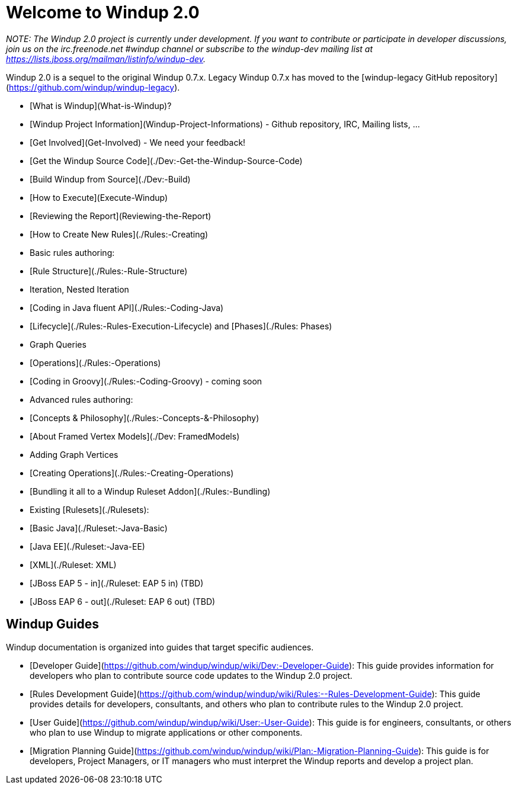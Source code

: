 # Welcome to Windup 2.0

_NOTE: The Windup 2.0 project is currently under development. If you want to contribute or participate in developer discussions, join us on the irc.freenode.net #windup channel or subscribe to the windup-dev mailing list at https://lists.jboss.org/mailman/listinfo/windup-dev._

Windup 2.0 is a sequel to the original Windup 0.7.x. Legacy Windup 0.7.x has moved to the [windup-legacy GitHub repository](https://github.com/windup/windup-legacy).

* [What is Windup](What-is-Windup)?
* [Windup Project Information](Windup-Project-Informations) - Github repository, IRC, Mailing lists, ...
* [Get Involved](Get-Involved) - We need your feedback!
* [Get the Windup Source Code](./Dev:-Get-the-Windup-Source-Code)
* [Build Windup from Source](./Dev:-Build)
* [How to Execute](Execute-Windup)
* [Reviewing the Report](Reviewing-the-Report)
* [How to Create New Rules](./Rules:-Creating)
   * Basic rules authoring:
       * [Rule Structure](./Rules:-Rule-Structure)
           * Iteration, Nested Iteration
       * [Coding in Java fluent API](./Rules:-Coding-Java)
       * [Lifecycle](./Rules:-Rules-Execution-Lifecycle) and [Phases](./Rules: Phases)
       * Graph Queries
       * [Operations](./Rules:-Operations)
       * [Coding in Groovy](./Rules:-Coding-Groovy) - coming soon
   * Advanced rules authoring:
       * [Concepts & Philosophy](./Rules:-Concepts-&-Philosophy)
       * [About Framed Vertex Models](./Dev: FramedModels)
       * Adding Graph Vertices
       * [Creating Operations](./Rules:-Creating-Operations)
       * [Bundling it all to a Windup Ruleset Addon](./Rules:-Bundling)
* Existing [Rulesets](./Rulesets):
   * [Basic Java](./Ruleset:-Java-Basic)
   * [Java EE](./Ruleset:-Java-EE)
   * [XML](./Ruleset: XML)
   * [JBoss EAP 5 - in](./Ruleset: EAP 5 in) (TBD)
   * [JBoss EAP 6 - out](./Ruleset: EAP 6 out) (TBD)

## Windup Guides

Windup documentation is organized into guides that target specific audiences.
 
* [Developer Guide](https://github.com/windup/windup/wiki/Dev:-Developer-Guide): This guide provides information for developers who plan to contribute source code updates to the Windup 2.0 project.
* [Rules Development Guide](https://github.com/windup/windup/wiki/Rules:--Rules-Development-Guide): This guide provides details for developers, consultants, and others who plan to contribute rules to the Windup 2.0 project.
* [User Guide](https://github.com/windup/windup/wiki/User:-User-Guide): This guide is for engineers, consultants, or others who plan to use Windup to migrate applications or other components.
* [Migration Planning Guide](https://github.com/windup/windup/wiki/Plan:-Migration-Planning-Guide): This guide is for developers, Project Managers, or IT managers who must interpret the Windup reports and develop a project plan.

